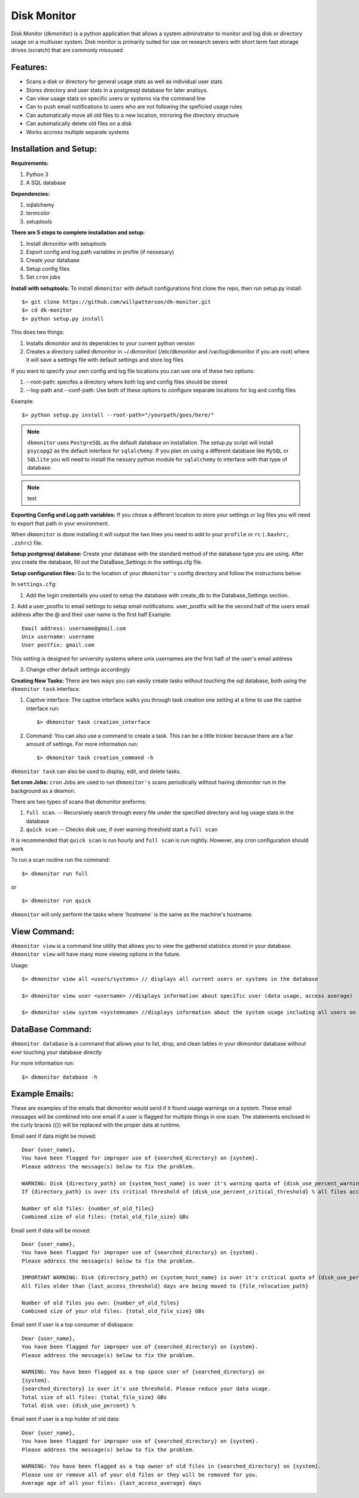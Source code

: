 ************
Disk Monitor
************

Disk Monitor (dkmonitor) is a python application that allows a system adminstrator to monitor and log disk or directory usage on a multiuser system.
Disk monitor is primarily suited for use on research severs with short term fast storage drives (scratch) that are commonly missused.

Features:
=========
- Scans a disk or directory for general usage stats as well as individual user stats
- Stores directory and user stats in a postgresql database for later analisys.
- Can view usage stats on specific users or systems via the command line
- Can to push email notifications to users who are not following the speficied usage rules
- Can automatically move all old files to a new location, mirroring the directory structure
- Can automatically delete old files on a disk
- Works accross multiple separate systems 

Installation and Setup:
=======================

**Requirements:**

1. Python 3 
2. A SQL database

**Dependencies:**

1. sqlalchemy
2. termcolor
3. setuptools

**There are 5 steps to complete installation and setup:**

1. Install dkmonitor with setuptools
2. Export config and log path variables in profile (if nessesary)
3. Create your database
4. Setup config files
5. Set ``cron`` jobs

**Install with setuptools:**
To install ``dkmonitor`` with default configurations first clone the repo, then run setup.py install: ::

    $> git clone https://github.com/willpatterson/dk-monitor.git
    $> cd dk-monitor
    $> python setup.py install

This does two things:

1. Installs dkmonitor and its dependcies to your current python version
2. Creates a directory called dkmonitor in ~/.dkmonitor/ (/etc/dkmonitor and /var/log/dkmonitor if you are root) where it will save a settings file with default settings and store log files

If you want to specify your own config and log file locations you can use one of these two options:

1. --root-path: specifes a directory where both log and config files should be stored
2. --log-path and --conf-path: Use both of these options to configure separate locations for log and config files

Example: ::
    
    $> python setup.py install --root-path="/yourpath/goes/here/"

.. note:: ``dkmonitor`` uses ``PostgreSQL`` as the default database on installation. The setup.py script will install ``psycopg2`` as the default interface for ``sqlalchemy``. If you plan on using a different database like ``MySQL`` or ``SQLlite`` you will need to install the nessary python module for ``sqlalchemy`` to interface with that type of database.

.. note:: test

**Exporting Config and Log path variables:**
If you chose a different location to store your settings or log files you will need to export that path in your environment.

When ``dkmonitor`` is done installing it will output the two lines you need to add to your ``profile`` or ``rc`` (``.bashrc, .zshrc``) file.

**Setup postgresql database:**
Create your database with the standard method of the database type you are using. After you create the database, fill out the DataBase_Settings in the settings.cfg file.

**Setup configuration files:**
Go to the location of your ``dkmonitor's`` config directory and follow the instructions below:

In ``settings.cfg``:

1. Add the login credentails you used to setup the database with create_db to the Database_Settings section.

2. Add a user_postfix to email settings to setup email notifications. user_postfix will be the second half of the users email address after the @ and their user name is the first half
Example: ::

           Email address: username@gmail.com
           Unix username: username
           User postfix: gmail.com

This setting is designed for university systems where unix usernames are the first half of the user's email address

3. Change other default settings accordingly

**Creating New Tasks:**
There are two ways you can easily create tasks without touching the sql database, both using the ``dkmonitor task`` interface.

1. Captive interface:
   The captive interface walks you through task creation one setting at a time
   to use the captive interface run: ::

    $> dkmonitor task creation_interface

2. Command:
   You can also use a command to create a task. This can be a little trickier because there are a fair amount of settings.
   For more information run: ::

    $> dkmonitor task creation_command -h

``dkmonitor task`` can also be used to display, edit, and delete tasks.

**Set cron Jobs:**
``cron`` Jobs are used to run ``dkmonitor's`` scans periodically without having dkmonitor run in the background as a deamon.

There are two types of scans that dkmonitor preforms: 

1. ``full scan``. -- Recursively search through every file under the specified directory and log usage stats in the database
2. ``quick scan`` -- Checks disk use, if over warning threshold start a ``full scan`` 

It is recommended that ``quick scan`` is run hourly and ``full scan`` is run nightly.
However, any cron configuration should work

To run a scan routine run the command: ::

    $> dkmonitor run full

or ::
    
    $> dkmonitor run quick

``dkmonitor`` will only perform the tasks where `'hostname`` is the same as the machine's hostname.


View Command:
=============

``dkmonitor view`` is a command line utility that allows you to view the gathered statistics stored in your database.
``dkmonitor view`` will have many more viewing options in the future.

Usage: ::

    $> dkmonitor view all <users/systems> // displays all current users or systems in the database

    $> dkmonitor view user <username> //displays information about specific user (data usage, access average)

    $> dkmonitor view system <systemname> //displays information about the system usage including all users on the system


DataBase Command:
=================

``dkmonitor database`` is a command that allows your to list, drop, and clean tables in your dkmonitor database without ever touching your database directly

For more information run: ::

    $> dkmonitor database -h 


Example Emails:
===============
These are examples of the emails that dkmonitor would send if it found usage warnings on a system. These email messages will be combined into one email if a user is flagged for multiple things in one scan. The statements enclosed in the curly braces ({}) will be replaced with the proper data at runtime.

Email sent if data might be moved: ::

    Dear {user_name},
    You have been flagged for improper use of {searched_directory} on {system}.
    Please address the message(s) below to fix the problem.

    WARNING: Disk {directory_path} on {system_host_name} is over it's warning quota of {disk_use_percent_warning_threshold} %
    If {directory_path} is over its critical threshold of {disk_use_percent_critical_threshold} % all files accessed more than {last_access_threshold} days ago will be moved to {file_relocation_path} 

    Number of old files: {number_of_old_files}
    Combined size of old files: {total_old_file_size} GBs

Email sent if data will be moved: ::

    Dear {user_name},
    You have been flagged for improper use of {searched_directory} on {system}.
    Please address the message(s) below to fix the problem.

    IMPORTANT WARNING: Disk {directory_path} on {system_host_name} is over it's critical quota of {disk_use_percent_critical_threshold} %
    All files older than {last_access_threshold} days are being moved to {file_relocation_path}

    Number of old files you own: {number_of_old_files}
    Combined size of your old files: {total_old_file_size} GBs

Email sent if user is a top consumer of diskspace: ::

    Dear {user_name},
    You have been flagged for improper use of {searched_directory} on {system}.
    Please address the message(s) below to fix the problem.

    WARNING: You have been flagged as a top space user of {searched_directory} on
    {system}.
    {searched_directory} is over it's use threshold. Please reduce your data usage.
    Total size of all files: {total_file_size} GBs
    Total disk use: {disk_use_percent} %

Email sent if user is a top holder of old data: ::

    Dear {user_name},
    You have been flagged for improper use of {searched_directory} on {system}.
    Please address the message(s) below to fix the problem.

    WARNING: You have been flagged as a top owner of old files in {searched_directory} on {system}.
    Please use or remove all of your old files or they will be removed for you.
    Average age of all your files: {last_access_average} days



